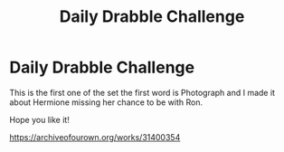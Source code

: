 #+TITLE: Daily Drabble Challenge

* Daily Drabble Challenge
:PROPERTIES:
:Author: Handicapable15
:Score: 0
:DateUnix: 1621461590.0
:DateShort: 2021-May-20
:FlairText: Self-Promotion
:END:
This is the first one of the set the first word is Photograph and I made it about Hermione missing her chance to be with Ron.

Hope you like it!

[[https://archiveofourown.org/works/31400354]]

